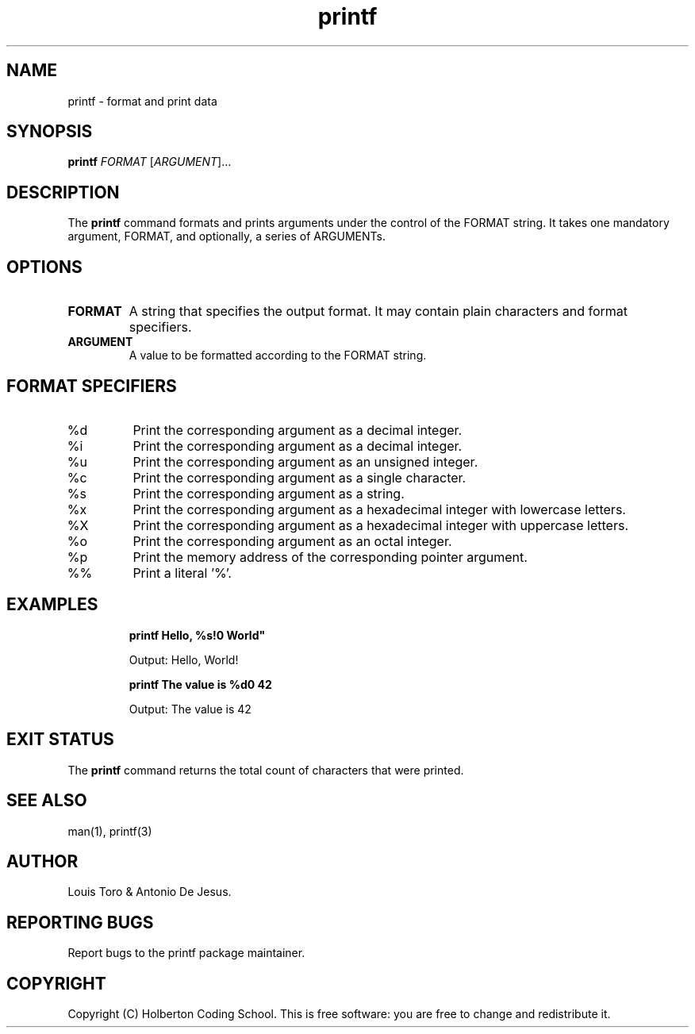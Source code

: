 .\" Manpage for printf
.\" Contact holberton@holbertonschool.com to correct errors or typos
.TH printf 1 "November 2023" "Holberton Coding School" "User Commands"

.SH NAME
printf \- format and print data

.SH SYNOPSIS
.B printf
.RI "\fIFORMAT\fP [\fIARGUMENT\fP]..."

.SH DESCRIPTION
The
.B printf
command formats and prints arguments under the control of the FORMAT string. It takes one mandatory argument, FORMAT, and optionally, a series of ARGUMENTs.

.SH OPTIONS
.TP
.B FORMAT
A string that specifies the output format. It may contain plain characters and format specifiers.

.TP
.B ARGUMENT
A value to be formatted according to the FORMAT string.

.SH FORMAT SPECIFIERS
.TP
%d
Print the corresponding argument as a decimal integer.

.TP
%i
Print the corresponding argument as a decimal integer.

.TP
%u
Print the corresponding argument as an unsigned integer.

.TP
%c
Print the corresponding argument as a single character.

.TP
%s
Print the corresponding argument as a string.

.TP
%x
Print the corresponding argument as a hexadecimal integer with lowercase letters.

.TP
%X
Print the corresponding argument as a hexadecimal integer with uppercase letters.

.TP
%o
Print the corresponding argument as an octal integer.

.TP
%p
Print the memory address of the corresponding pointer argument.

.TP
%%
Print a literal '%'.

.SH EXAMPLES
.RS
.B printf "Hello, %s!\n" "World"
.PP
Output: Hello, World!
.RE

.RS
.B printf "The value is %d\n" 42
.PP
Output: The value is 42
.RE

.SH EXIT STATUS
The
.B printf
command returns the total count of characters that were printed.

.SH SEE ALSO
man(1), printf(3)

.SH AUTHOR
Louis Toro & Antonio De Jesus.

.SH REPORTING BUGS
Report bugs to the printf package maintainer.

.SH COPYRIGHT
Copyright (C) Holberton Coding School. This is free software: you are free to change and redistribute it.

